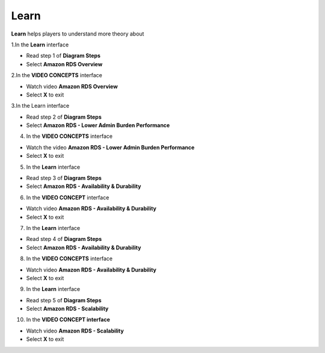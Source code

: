 Learn
======

**Learn** helps players to understand more theory about


1.In the **Learn** interface

- Read step 1 of **Diagram Steps**
- Select **Amazon RDS Overview**


.. image:: pictures/learn_next.png
   :align: center
   :width: 700px


2.In the **VIDEO CONCEPTS** interface

- Watch video **Amazon RDS Overview**
- Select **X** to exit

.. image:: pictures/video_conceps.png
   :align: center
   :width: 700px


3.In the Learn interface

- Read step 2 of **Diagram Steps**
- Select **Amazon RDS - Lower Admin Burden Performance**


.. image:: pictures/learn_interface.png
   :align: center
   :width: 700px


4. In the **VIDEO CONCEPTS** interface

- Watch the video **Amazon RDS - Lower Admin Burden Performance**
- Select **X** to exit

.. image:: pictures/0004-learn.png
   :align: center
   :width: 700px

5. In the **Learn** interface

- Read step 3 of **Diagram Steps**
- Select **Amazon RDS - Availability & Durability**

.. image:: pictures/0005-learn.png
   :align: center
   :width: 700px

6. In the **VIDEO CONCEPT** interface

- Watch video **Amazon RDS - Availability & Durability**
- Select **X** to exit

.. image:: pictures/0006-learn.png
   :align: center
   :width: 700px

7. In the **Learn** interface

- Read step 4 of **Diagram Steps**
- Select **Amazon RDS - Availability & Durability**

.. image:: pictures/0007-learn.png
   :align: center
   :width: 700px

8. In the **VIDEO CONCEPTS** interface

- Watch video **Amazon RDS - Availability & Durability**
- Select **X** to exit

.. image:: pictures/0008-learn.png
   :align: center
   :width: 700px

9. In the **Learn** interface

- Read step 5 of **Diagram Steps**
- Select **Amazon RDS - Scalability**

.. image:: pictures/0009-learn.png
   :align: center
   :width: 700px

10. In the **VIDEO CONCEPT interface**

- Watch video **Amazon RDS - Scalability**
- Select **X** to exit

.. image:: pictures/00010-learn.png
   :align: center
   :width: 700px


